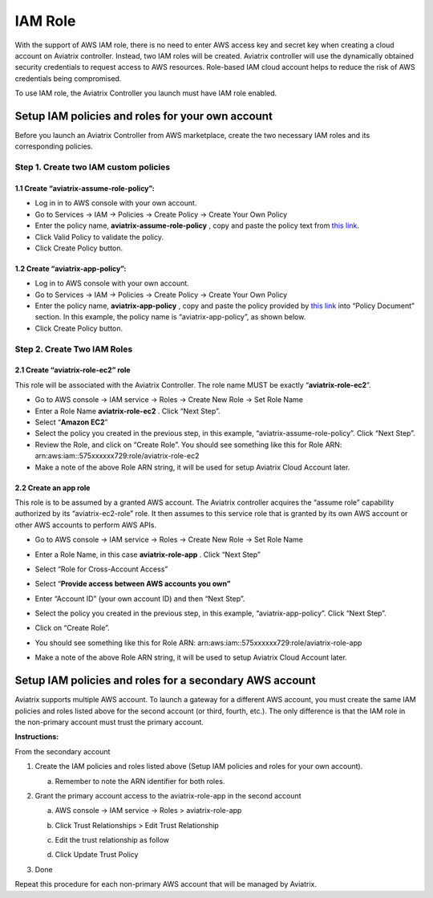 ###################################
IAM Role
###################################

With the support of AWS IAM role, there is no need to enter AWS access
key and secret key when creating a cloud account on Aviatrix controller.
Instead, two IAM roles will be created. Aviatrix controller will use the
dynamically obtained security credentials to request access to AWS
resources. Role-based IAM cloud account helps to reduce the risk of AWS
credentials being compromised.

To use IAM role, the Aviatrix Controller you launch must have IAM role
enabled.

Setup IAM policies and roles for your own account
==================================================

Before you launch an Aviatrix Controller from AWS marketplace, create
the two necessary IAM roles and its corresponding policies.

Step 1. Create two IAM custom policies
--------------------------------------

1.1 Create “aviatrix-assume-role-policy”:
~~~~~~~~~~~~~~~~~~~~~~~~~~~~~~~~~~~~~~~~~

-  Log in in to AWS console with your own account.

-  Go to Services -> IAM -> Policies -> Create Policy -> Create Your Own
   Policy

-  Enter the policy name, **aviatrix-assume-role-policy** , copy and
   paste the policy text from `this
   link <https://s3-us-west-2.amazonaws.com/aviatrix-download/iam_assume_role_policy.txt>`__.

-  Click Valid Policy to validate the policy.

-  Click Create Policy button.

1.2 Create “aviatrix-app-policy”:
~~~~~~~~~~~~~~~~~~~~~~~~~~~~~~~~~

-  Log in to AWS console with your own account.

-  Go to Services -> IAM -> Policies -> Create Policy -> Create Your Own
   Policy

-  Enter the policy name, **aviatrix-app-policy** , copy and paste the
   policy provided by `this
   link <https://s3-us-west-2.amazonaws.com/aviatrix-download/IAM_access_policy_for_CloudN.txt>`__
   into “Policy Document” section. In this example, the policy name is
   “aviatrix-app-policy”, as shown below.

-  Click Create Policy button.

Step 2. Create Two IAM Roles
----------------------------

2.1 Create “aviatrix-role-ec2” role
~~~~~~~~~~~~~~~~~~~~~~~~~~~~~~~~~~~~

This role will be associated with the Aviatrix Controller. The role name
MUST be exactly “\ **aviatrix-role-ec2**\ ”.

-  Go to AWS console -> IAM service -> Roles -> Create New Role -> Set
   Role Name

-  Enter a Role Name **aviatrix-role-ec2** . Click “Next Step”.

-  Select “\ **Amazon EC2**\ ”

-  Select the policy you created in the previous step, in this example,
   “aviatrix-assume-role-policy”. Click “Next Step”.

-  Review the Role, and click on “Create Role”. You should see something
   like this for Role ARN:
   arn:aws:iam::575xxxxxx729:role/aviatrix-role-ec2

-  Make a note of the above Role ARN string, it will be used for setup
   Aviatrix Cloud Account later.

|image0|

2.2 Create an app role
~~~~~~~~~~~~~~~~~~~~~~

This role is to be assumed by a granted AWS account. The Aviatrix
controller acquires the “assume role” capability authorized by its
“aviatrix-ec2-role” role. It then assumes to this service role that is
granted by its own AWS account or other AWS accounts to perform AWS
APIs.

-  Go to AWS console -> IAM service -> Roles -> Create New Role -> Set
   Role Name

-  Enter a Role Name, in this case **aviatrix-role-app** . Click “Next
   Step”

-  Select “Role for Cross-Account Access”

-  Select “\ **Provide access between AWS accounts you own”**

-  Enter “Account ID” (your own account ID) and then “Next Step”.

-  Select the policy you created in the previous step, in this example,
   “aviatrix-app-policy”. Click “Next Step”.

-  Click on “Create Role”.

-  You should see something like this for Role ARN:
   arn:aws:iam::575xxxxxx729:role/aviatrix-role-app

-  Make a note of the above Role ARN string, it will be used to setup
   Aviatrix Cloud Account later.

    |image1|

Setup IAM policies and roles for a secondary AWS account
========================================================

Aviatrix supports multiple AWS account. To launch a gateway for a
different AWS account, you must create the same IAM policies and roles
listed above for the second account (or third, fourth, etc.). The only
difference is that the IAM role in the non-primary account must trust
the primary account.

**Instructions:**

From the secondary account

1. Create the IAM policies and roles listed above (Setup IAM policies
   and roles for your own account).

   a. Remember to note the ARN identifier for both roles.

2. Grant the primary account access to the aviatrix-role-app in the
   second account

   a. AWS console -> IAM service -> Roles > aviatrix-role-app

   b. Click Trust Relationships > Edit Trust Relationship

   c. Edit the trust relationship as follow

      |image2|

   d. Click Update Trust Policy

3. Done

Repeat this procedure for each non-primary AWS account that will be
managed by Aviatrix.

.. |image0| image:: IAM_media/image1.png
   :width: 6.50000in
   :height: 2.99931in
.. |image1| image:: IAM_media/image2.png
   :width: 6.50000in
   :height: 3.31806in
.. |image2| image:: IAM_media/image3.png
   :width: 4.67200in
   :height: 3.33379in
